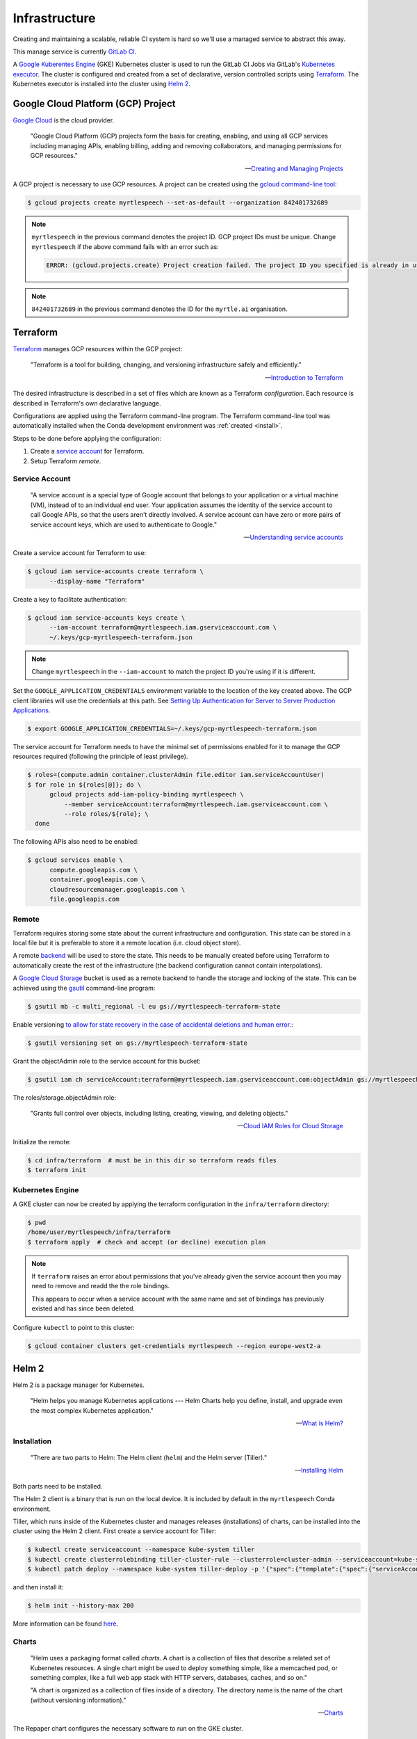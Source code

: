.. TODO::

    1. Kubernetes security (RBAC, ...)!


==============
Infrastructure
==============

Creating and maintaining a scalable, reliable CI system is hard so we'll use a
managed service to abstract this away.

This manage service is currently `GitLab CI
<https://about.gitlab.com/product/continuous-integration/>`_.

A `Google Kuberentes Engine <https://cloud.google.com/kubernetes-engine/>`_
(GKE) Kubernetes cluster is used to run the GitLab CI Jobs via GitLab's
`Kubernetes executor
<https://docs.gitlab.com/runner/executors/kubernetes.html>`_. The cluster is
configured and created from a set of declarative, version controlled scripts
using `Terraform <https://www.terraform.io/>`_. The Kubernetes executor is
installed into the cluster using `Helm 2 <https://v2.helm.sh>`_.


Google Cloud Platform (GCP) Project
------------------------------------

`Google Cloud <https://cloud.google.com/>`_ is the cloud provider.

   "Google Cloud Platform (GCP) projects form the basis for creating, enabling,
   and using all GCP services including managing APIs, enabling billing, adding
   and removing collaborators, and managing permissions for GCP resources."

   -- `Creating and Managing Projects <https://cloud.google.com/resource-manager/docs/creating-managing-projects>`_

A GCP project is necessary to use GCP resources. A project can be created using
the `gcloud command-line tool <https://cloud.google.com/sdk/gcloud/>`_:

.. code-block:: bash

   $ gcloud projects create myrtlespeech --set-as-default --organization 842401732689

.. note::

    :literal:`myrtlespeech` in the previous command denotes the project ID.
    GCP project IDs must be unique. Change :literal:`myrtlespeech` if the above
    command fails with an error such as:

    .. code-block:: text

        ERROR: (gcloud.projects.create) Project creation failed. The project ID you specified is already in use by another project. Please try an alternative ID.

.. note::

    :literal:`842401732689` in the previous command denotes the ID for the
    ``myrtle.ai`` organisation.


Terraform
----------

`Terraform <https://www.terraform.io>`_ manages GCP resources within the GCP
project:

   "Terraform is a tool for building, changing, and versioning infrastructure
   safely and efficiently."

   -- `Introduction to Terraform <https://www.terraform.io/intro/index.html>`_

The desired infrastructure is described in a set of files which are known as a
Terraform *configuration*. Each resource is described in Terraform's own
declarative language.

Configurations are applied using the Terraform command-line program. The
Terraform command-line tool was automatically installed when the Conda
development environment was :ref:`created <install>`.

Steps to be done before applying the configuration:

1. Create a `service account
   <https://cloud.google.com/iam/docs/understanding-service-accounts>`_ for
   Terraform.
2. Setup Terraform *remote*.

Service Account
~~~~~~~~~~~~~~~~

  "A service account is a special type of Google account that belongs to your
  application or a virtual machine (VM), instead of to an individual end user.
  Your application assumes the identity of the service account to call Google
  APIs, so that the users aren't directly involved. A service account can have
  zero or more pairs of service account keys, which are used to authenticate to
  Google."

  -- `Understanding service accounts <https://cloud.google.com/iam/docs/understanding-service-accounts>`_

Create a service account for Terraform to use:

.. code-block:: bash

   $ gcloud iam service-accounts create terraform \
         --display-name "Terraform"

Create a key to facilitate authentication:

.. code-block:: bash

   $ gcloud iam service-accounts keys create \
         --iam-account terraform@myrtlespeech.iam.gserviceaccount.com \
         ~/.keys/gcp-myrtlespeech-terraform.json

.. note::

   Change :literal:`myrtlespeech` in the :literal:`--iam-account` to match the
   project ID you're using if it is different.

Set the :literal:`GOOGLE_APPLICATION_CREDENTIALS` environment variable to the
location of the key created above. The GCP client libraries will use the
credentials at this path. See `Setting Up Authentication for Server to Server
Production Applications
<https://cloud.google.com/docs/authentication/production>`_.

.. code-block:: bash

   $ export GOOGLE_APPLICATION_CREDENTIALS=~/.keys/gcp-myrtlespeech-terraform.json

The service account for Terraform needs to have the minimal set of permissions
enabled for it to manage the GCP resources required (following the principle of
least privilege).

.. code-block:: bash

   $ roles=(compute.admin container.clusterAdmin file.editor iam.serviceAccountUser)
   $ for role in ${roles[@]}; do \
         gcloud projects add-iam-policy-binding myrtlespeech \
             --member serviceAccount:terraform@myrtlespeech.iam.gserviceaccount.com \
             --role roles/${role}; \
     done

The following APIs also need to be enabled:

.. code-block:: bash

   $ gcloud services enable \
         compute.googleapis.com \
         container.googleapis.com \
         cloudresourcemanager.googleapis.com \
         file.googleapis.com

Remote
~~~~~~~

Terraform requires storing some state about the current infrastructure and
configuration. This state can be stored in a local file but it is preferable to
store it a remote location (i.e. cloud object store).

A remote `backend <https://www.terraform.io/docs/backends/index.html>`_ will be
used to store the state. This needs to be manually created before using
Terraform to automatically create the rest of the infrastructure (the backend
configuration cannot contain interpolations).

A `Google Cloud Storage <https://cloud.google.com/storage/>`_ bucket is used as
a remote backend to handle the storage and locking of the state. This can be
achieved using the `gsutil <https://cloud.google.com/storage/docs/gsutil>`_
command-line program:

.. code-block:: bash

   $ gsutil mb -c multi_regional -l eu gs://myrtlespeech-terraform-state

Enable versioning `to allow for state recovery in the case of accidental
deletions and human error.
<https://www.terraform.io/docs/backends/types/gcs.html>`_:

.. code-block:: bash

   $ gsutil versioning set on gs://myrtlespeech-terraform-state

Grant the objectAdmin role to the service account for this bucket:

.. code-block:: bash

   $ gsutil iam ch serviceAccount:terraform@myrtlespeech.iam.gserviceaccount.com:objectAdmin gs://myrtlespeech-terraform-state

The roles/storage.objectAdmin role:

   "Grants full control over objects, including listing, creating, viewing, and
   deleting objects."

   -- `Cloud IAM Roles for Cloud Storage <https://cloud.google.com/storage/docs/access-control/iam-roles>`_

Initialize the remote:

.. code-block:: bash

   $ cd infra/terraform  # must be in this dir so terraform reads files
   $ terraform init

Kubernetes Engine
~~~~~~~~~~~~~~~~~~

A GKE cluster can now be created by applying the terraform configuration in the
:literal:`infra/terraform` directory:

.. code-block:: bash

    $ pwd
    /home/user/myrtlespeech/infra/terraform
    $ terraform apply  # check and accept (or decline) execution plan

.. note::

    If ``terraform`` raises an error about permissions that you've already
    given the service account then you may need to remove and readd the the
    role bindings.

    This appears to occur when a service account with the same name and set of
    bindings has previously existed and has since been deleted.

Configure :literal:`kubectl` to point to this cluster:

.. code-block:: bash

    $ gcloud container clusters get-credentials myrtlespeech --region europe-west2-a


Helm 2
-------

Helm 2 is a package manager for Kubernetes.

    "Helm helps you manage Kubernetes applications --- Helm Charts help you
    define, install, and upgrade even the most complex Kubernetes application."

    -- `What is Helm? <https://v2.helm.sh/>`_

Installation
~~~~~~~~~~~~~

    "There are two parts to Helm: The Helm client (:literal:`helm`) and the
    Helm server (Tiller)."

    -- `Installing Helm <https://v2.helm.sh/docs/using_helm/#installing-helm>`_

Both parts need to be installed.

The Helm 2 client is a binary that is run on the local device. It is included
by default in the :literal:`myrtlespeech` Conda environment.

Tiller, which runs inside of the Kubernetes cluster and manages releases
(installations) of charts, can be installed into the cluster using the Helm 2
client. First create a service account for Tiller:

.. code-block:: bash

    $ kubectl create serviceaccount --namespace kube-system tiller
    $ kubectl create clusterrolebinding tiller-cluster-rule --clusterrole=cluster-admin --serviceaccount=kube-system:tiller
    $ kubectl patch deploy --namespace kube-system tiller-deploy -p '{"spec":{"template":{"spec":{"serviceAccount":"tiller"}}}}'

and then install it:

.. code-block:: bash

    $ helm init --history-max 200

More information can be found `here
<https://v2.helm.sh/docs/using_helm/#initialize-helm-and-install-tiller>`_.

Charts
~~~~~~~

    "Helm uses a packaging format called *charts*. A chart is a collection of
    files that describe a related set of Kubernetes resources. A single chart
    might be used to deploy something simple, like a memcached pod, or
    something complex, like a full web app stack with HTTP servers, databases,
    caches, and so on."

    "A chart is organized as a collection of files inside of a directory. The
    directory name is the name of the chart (without versioning information)."

    -- `Charts <https://v2.helm.sh/docs/developing_charts/#charts>`_

The Repaper chart configures the necessary software to run on the GKE cluster.

See the :literal:`infra/myrtlespeech/` directory for more information about the
chart.

Add the registration token to ``values.yaml`` and then use the the Helm 2
client library to install the chart ensure to change to the repaper chart
directory:

.. code-block:: bash

    $ pwd
    /home/user/.../repaper/infra/myrtlespeech
    $ helm repo add gitlab https://charts.gitlab.io
    $ helm dep update
    $ helm install . --namespace gitlab-ci


GitLab CI
~~~~~~~~~

Helm 2 installed a `GitLab Runner instance
<https://docs.gitlab.com/runner/install/kubernetes.html>`_ into the cluster
that will provision a new pod for each GitLab CI/CD job it receives.

See ``.gitlab-ci.yml`` for the full configuration.

A schedule should be manually configured in the GitLab CI web UI to build the
master branch each night at 0200 to catch any regression.
